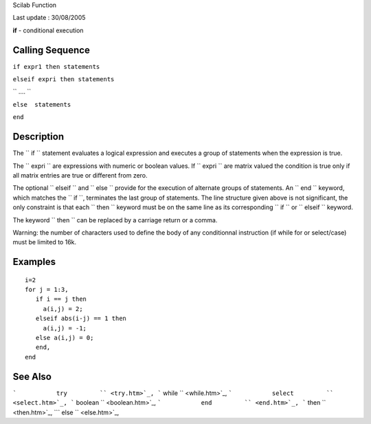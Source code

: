 Scilab Function

Last update : 30/08/2005

**if** - conditional execution

Calling Sequence
~~~~~~~~~~~~~~~~

``if expr1 then statements``

``elseif expri then statements``

``  ....  ``

``else  statements``

``end``

Description
~~~~~~~~~~~

The ``         if       `` statement evaluates a logical expression and
executes a group of statements when the expression is true.

The ``         expri       `` are expressions with numeric or boolean
values. If ``         expri       `` are matrix valued the condition is
true only if all matrix entries are true or different from zero.

The optional ``         elseif       `` and ``         else       ``
provide for the execution of alternate groups of statements. An
``         end       `` keyword, which matches the
``         if       ``, terminates the last group of statements. The
line structure given above is not significant, the only constraint is
that each ``         then       `` keyword must be on the same line as
its corresponding ``         if       `` or ``         elseif       ``
keyword.

The keyword ``         then       `` can be replaced by a carriage
return or a comma.

Warning: the number of characters used to define the body of any
conditionnal instruction (if while for or select/case) must be limited
to 16k.

Examples
~~~~~~~~

::


       i=2
       for j = 1:3, 
          if i == j then
            a(i,j) = 2; 
          elseif abs(i-j) == 1 then 
            a(i,j) = -1; 
          else a(i,j) = 0;
          end,
       end
     
      

See Also
~~~~~~~~

```           try         `` <try.htm>`_,
```           while         `` <while.htm>`_,
```           select         `` <select.htm>`_,
```           boolean         `` <boolean.htm>`_,
```           end         `` <end.htm>`_,
```           then         `` <then.htm>`_,
```           else         `` <else.htm>`_,
